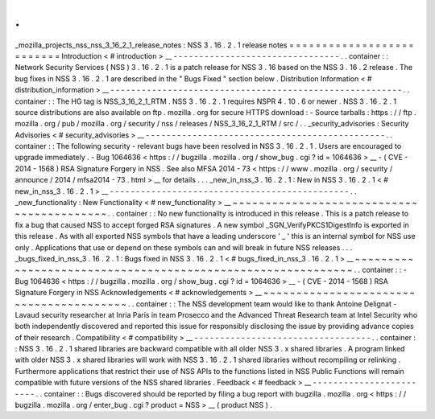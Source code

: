 .
.
_mozilla_projects_nss_nss_3_16_2_1_release_notes
:
NSS
3
.
16
.
2
.
1
release
notes
=
=
=
=
=
=
=
=
=
=
=
=
=
=
=
=
=
=
=
=
=
=
=
=
=
=
Introduction
<
#
introduction
>
__
-
-
-
-
-
-
-
-
-
-
-
-
-
-
-
-
-
-
-
-
-
-
-
-
-
-
-
-
-
-
-
-
.
.
container
:
:
Network
Security
Services
(
NSS
)
3
.
16
.
2
.
1
is
a
patch
release
for
NSS
3
.
16
based
on
the
NSS
3
.
16
.
2
release
.
The
bug
fixes
in
NSS
3
.
16
.
2
.
1
are
described
in
the
"
Bugs
Fixed
"
section
below
.
Distribution
Information
<
#
distribution_information
>
__
-
-
-
-
-
-
-
-
-
-
-
-
-
-
-
-
-
-
-
-
-
-
-
-
-
-
-
-
-
-
-
-
-
-
-
-
-
-
-
-
-
-
-
-
-
-
-
-
-
-
-
-
-
-
-
-
.
.
container
:
:
The
HG
tag
is
NSS_3_16_2_1_RTM
.
NSS
3
.
16
.
2
.
1
requires
NSPR
4
.
10
.
6
or
newer
.
NSS
3
.
16
.
2
.
1
source
distributions
are
also
available
on
ftp
.
mozilla
.
org
for
secure
HTTPS
download
:
-
Source
tarballs
:
https
:
/
/
ftp
.
mozilla
.
org
/
pub
/
mozilla
.
org
/
security
/
nss
/
releases
/
NSS_3_16_2_1_RTM
/
src
/
.
.
_security_advisories
:
Security
Advisories
<
#
security_advisories
>
__
-
-
-
-
-
-
-
-
-
-
-
-
-
-
-
-
-
-
-
-
-
-
-
-
-
-
-
-
-
-
-
-
-
-
-
-
-
-
-
-
-
-
-
-
-
-
.
.
container
:
:
The
following
security
-
relevant
bugs
have
been
resolved
in
NSS
3
.
16
.
2
.
1
.
Users
are
encouraged
to
upgrade
immediately
.
-
Bug
1064636
<
https
:
/
/
bugzilla
.
mozilla
.
org
/
show_bug
.
cgi
?
id
=
1064636
>
__
-
(
CVE
-
2014
-
1568
)
RSA
Signature
Forgery
in
NSS
.
See
also
MFSA
2014
-
73
<
https
:
/
/
www
.
mozilla
.
org
/
security
/
announce
/
2014
/
mfsa2014
-
73
.
html
>
__
for
details
.
.
.
_new_in_nss_3
.
16
.
2
.
1
:
New
in
NSS
3
.
16
.
2
.
1
<
#
new_in_nss_3
.
16
.
2
.
1
>
__
-
-
-
-
-
-
-
-
-
-
-
-
-
-
-
-
-
-
-
-
-
-
-
-
-
-
-
-
-
-
-
-
-
-
-
-
-
-
-
-
-
-
-
-
-
-
.
.
_new_functionality
:
New
Functionality
<
#
new_functionality
>
__
~
~
~
~
~
~
~
~
~
~
~
~
~
~
~
~
~
~
~
~
~
~
~
~
~
~
~
~
~
~
~
~
~
~
~
~
~
~
~
~
~
~
.
.
container
:
:
No
new
functionality
is
introduced
in
this
release
.
This
is
a
patch
release
to
fix
a
bug
that
caused
NSS
to
accept
forged
RSA
signatures
.
A
new
symbol
\
_SGN_VerifyPKCS1DigestInfo
is
exported
in
this
release
.
As
with
all
exported
NSS
symbols
that
have
a
leading
underscore
'
_
'
this
is
an
internal
symbol
for
NSS
use
only
.
Applications
that
use
or
depend
on
these
symbols
can
and
will
break
in
future
NSS
releases
.
.
.
_bugs_fixed_in_nss_3
.
16
.
2
.
1
:
Bugs
fixed
in
NSS
3
.
16
.
2
.
1
<
#
bugs_fixed_in_nss_3
.
16
.
2
.
1
>
__
~
~
~
~
~
~
~
~
~
~
~
~
~
~
~
~
~
~
~
~
~
~
~
~
~
~
~
~
~
~
~
~
~
~
~
~
~
~
~
~
~
~
~
~
~
~
~
~
~
~
~
~
~
~
~
~
~
~
~
~
.
.
container
:
:
-
Bug
1064636
<
https
:
/
/
bugzilla
.
mozilla
.
org
/
show_bug
.
cgi
?
id
=
1064636
>
__
-
(
CVE
-
2014
-
1568
)
RSA
Signature
Forgery
in
NSS
Acknowledgements
<
#
acknowledgements
>
__
~
~
~
~
~
~
~
~
~
~
~
~
~
~
~
~
~
~
~
~
~
~
~
~
~
~
~
~
~
~
~
~
~
~
~
~
~
~
~
~
.
.
container
:
:
The
NSS
development
team
would
like
to
thank
Antoine
Delignat
-
Lavaud
security
researcher
at
Inria
Paris
in
team
Prosecco
and
the
Advanced
Threat
Research
team
at
Intel
Security
who
both
independently
discovered
and
reported
this
issue
for
responsibly
disclosing
the
issue
by
providing
advance
copies
of
their
research
.
Compatibility
<
#
compatibility
>
__
-
-
-
-
-
-
-
-
-
-
-
-
-
-
-
-
-
-
-
-
-
-
-
-
-
-
-
-
-
-
-
-
-
-
.
.
container
:
:
NSS
3
.
16
.
2
.
1
shared
libraries
are
backward
compatible
with
all
older
NSS
3
.
x
shared
libraries
.
A
program
linked
with
older
NSS
3
.
x
shared
libraries
will
work
with
NSS
3
.
16
.
2
.
1
shared
libraries
without
recompiling
or
relinking
.
Furthermore
applications
that
restrict
their
use
of
NSS
APIs
to
the
functions
listed
in
NSS
Public
Functions
will
remain
compatible
with
future
versions
of
the
NSS
shared
libraries
.
Feedback
<
#
feedback
>
__
-
-
-
-
-
-
-
-
-
-
-
-
-
-
-
-
-
-
-
-
-
-
-
-
.
.
container
:
:
Bugs
discovered
should
be
reported
by
filing
a
bug
report
with
bugzilla
.
mozilla
.
org
<
https
:
/
/
bugzilla
.
mozilla
.
org
/
enter_bug
.
cgi
?
product
=
NSS
>
__
(
product
NSS
)
.
